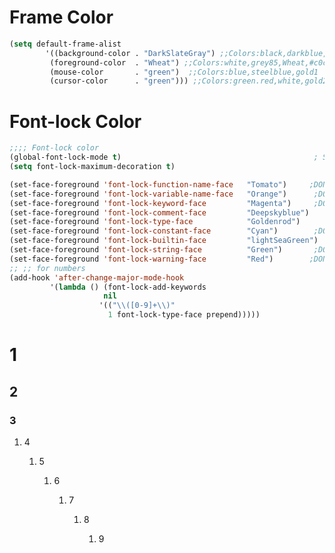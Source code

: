 * Frame Color
#+BEGIN_SRC emacs-lisp
   (setq default-frame-alist
           '((background-color . "DarkSlateGray") ;;Colors:black,darkblue,abc88b,DarkSlateGray,#171717
            (foreground-color  . "Wheat") ;;Colors:white,grey85,Wheat,#c0c0c0,tomato DarkGrey grey66
            (mouse-color       . "green")  ;;Colors:blue,steelblue,gold1
            (cursor-color      . "green"))) ;;Colors:green.red,white,gold2
#+END_SRC

* Font-lock Color 
#+BEGIN_SRC emacs-lisp
    ;;;; Font-lock color
    (global-font-lock-mode t)                                           ; S/R   TeX
    (setq font-lock-maximum-decoration t)

    (set-face-foreground 'font-lock-function-name-face   "Tomato")     ;DONE org1 fuctions...; lightBlue,Cyan,Skyblue ,lightskyblue,midnightblue;blue;pink;purple,"VioletRed"(ess)
    (set-face-foreground 'font-lock-variable-name-face   "Orange")      ;DONE org2  yellow gold gold1 Magenta,"Blue"(ess)
    (set-face-foreground 'font-lock-keyword-face         "Magenta")     ;DONE org3 if,for,function,lambda ;Cyan,Purple,Yellow; "MediumBlue"(ess)
    (set-face-foreground 'font-lock-comment-face         "Deepskyblue")      ;DONE org4 #  % "Firebrick"(ess) Sienna DarkGrey Grey80,SeaGreen,palegreen;  
    (set-face-foreground 'font-lock-type-face            "Goldenrod")      ;DONE org5 T,F 0~9 ?  "Palegreen" "Goldenrod"(ess) ;Sienna,lightpink;lightgreen;orange;lightskyblue;Goldenrod(ess);
    (set-face-foreground 'font-lock-constant-face        "Cyan")        ;DONE org6 require <- + - ==;Brown,;Magenta(ess),"VioletRed"
    (set-face-foreground 'font-lock-builtin-face         "lightSeaGreen")    ;DOEN org7 () [] {} Orchid4,MediumOrchid4,;#c476f1;palegreen;skyblue, Black
    (set-face-foreground 'font-lock-string-face          "Green")       ;DONE org8 "str" "str" ;Green, "SeaGreen"(ess);
    (set-face-foreground 'font-lock-warning-face         "Red")        ;DONE Warning Red  tomato
    ;; ;; for numbers
    (add-hook 'after-change-major-mode-hook
             '(lambda () (font-lock-add-keywords
                         nil
                        '(("\\([0-9]+\\)"
                          1 font-lock-type-face prepend)))))
#+END_SRC
* 1 
** 2
*** 3
**** 4
***** 5
****** 6
******* 7
******** 8
********* 9

